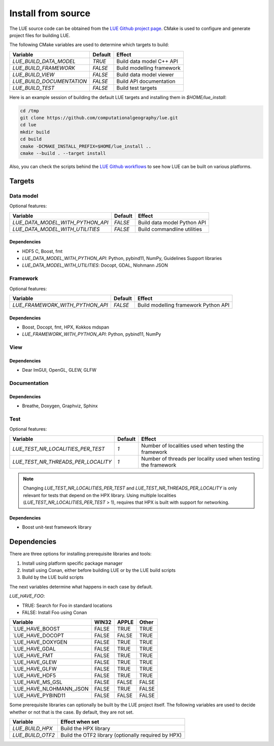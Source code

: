 .. _install_source:

Install from source
===================
The LUE source code can be obtained from the `LUE Github project
page`_. CMake is used to configure and generate project files for
building LUE.

..
   TODO General, use of CMake, configure, build install

The following CMake variables are used to determine which targets to build:

================================ ======= ===========================
Variable                         Default Effect
================================ ======= ===========================
`LUE_BUILD_DATA_MODEL`           `TRUE`  Build data model C++ API
`LUE_BUILD_FRAMEWORK`            `FALSE` Build modelling framework
`LUE_BUILD_VIEW`                 `FALSE` Build data model viewer
`LUE_BUILD_DOCUMENTATION`        `FALSE` Build API documentation
`LUE_BUILD_TEST`                 `FALSE` Build test targets
================================ ======= ===========================

Here is an example session of building the default LUE targets and
installing them in `$HOME/lue_install`:

.. code-block:: bash

   cd /tmp
   git clone https://github.com/computationalgeography/lue.git
   cd lue
   mkdir build
   cd build
   cmake -DCMAKE_INSTALL_PREFIX=$HOME/lue_install ..
   cmake --build . --target install

Also, you can check the scripts behind the `LUE Github workflows`_
to see how LUE can be built on various platforms.


Targets
+++++++

Data model
----------
Optional features:

================================ ======= ===========================
Variable                         Default Effect
================================ ======= ===========================
`LUE_DATA_MODEL_WITH_PYTHON_API` `FALSE` Build data model Python API
`LUE_DATA_MODEL_WITH_UTILITIES`  `FALSE` Build commandline utilities
================================ ======= ===========================


Dependencies
~~~~~~~~~~~~
- HDF5 C, Boost, fmt
- `LUE_DATA_MODEL_WITH_PYTHON_API`: Python, pybind11, NumPy, Guidelines Support libraries
- `LUE_DATA_MODEL_WITH_UTILITIES`: Docopt, GDAL, Nlohmann JSON


Framework
---------
Optional features:

================================ ======= ====================================
Variable                         Default Effect
================================ ======= ====================================
`LUE_FRAMEWORK_WITH_PYTHON_API`  `FALSE` Build modelling framework Python API
================================ ======= ====================================


Dependencies
~~~~~~~~~~~~
- Boost, Docopt, fmt, HPX, Kokkos mdspan
- `LUE_FRAMEWORK_WITH_PYTHON_API`: Python, pybind11, NumPy


View
----


Dependencies
~~~~~~~~~~~~
- Dear ImGUI, OpenGL, GLEW, GLFW


Documentation
-------------


Dependencies
~~~~~~~~~~~~
- Breathe, Doxygen, Graphviz, Sphinx


Test
----

Optional features:

================================== ======= ====================================
Variable                           Default Effect
================================== ======= ====================================
`LUE_TEST_NR_LOCALITIES_PER_TEST`  `1`     Number of localities used when testing the framework
`LUE_TEST_NR_THREADS_PER_LOCALITY` `1`     Number of threads per locality used when testing the framework
================================== ======= ====================================

.. note::

   Changing `LUE_TEST_NR_LOCALITIES_PER_TEST` and
   `LUE_TEST_NR_THREADS_PER_LOCALITY` is only relevant for tests that
   depend on the HPX library. Using multiple localities
   (`LUE_TEST_NR_LOCALITIES_PER_TEST` > 1), requires that HPX is
   built with support for networking.

Dependencies
~~~~~~~~~~~~
- Boost unit-test framework library


Dependencies
++++++++++++
There are three options for installing prerequisite libraries and tools:

1. Install using platform specific package manager
2. Install using Conan, either before building LUE or by the LUE build
   scripts
3. Build by the LUE build scripts

The next variables determine what happens in each case by default.

`LUE_HAVE_FOO`:

- TRUE: Search for Foo in standard locations
- FALSE: Install Foo using Conan

======================= ===== ===== =====
Variable                WIN32 APPLE Other
======================= ===== ===== =====
`LUE_HAVE_BOOST         FALSE TRUE  TRUE
`LUE_HAVE_DOCOPT        FALSE FALSE TRUE
`LUE_HAVE_DOXYGEN       FALSE TRUE  TRUE
`LUE_HAVE_GDAL          FALSE TRUE  TRUE
`LUE_HAVE_FMT           FALSE TRUE  TRUE
`LUE_HAVE_GLEW          FALSE TRUE  TRUE
`LUE_HAVE_GLFW          FALSE TRUE  TRUE
`LUE_HAVE_HDF5          FALSE TRUE  TRUE
`LUE_HAVE_MS_GSL        FALSE FALSE FALSE
`LUE_HAVE_NLOHMANN_JSON FALSE TRUE  FALSE
`LUE_HAVE_PYBIND11      FALSE FALSE FALSE
======================= ===== ===== =====

Some prerequisite libraries can optionally be built by the LUE project
itself. The following variables are used to decide whether or not that
is the case. By default, they are not set.

================ ===================================================
Variable         Effect when set
================ ===================================================
`LUE_BUILD_HPX`  Build the HPX library
`LUE_BUILD_OTF2` Build the OTF2 library (optionally required by HPX)
================ ===================================================

.. _LUE Github project page: https://github.com/computationalgeography/lue
.. _LUE Github workflows: https://github.com/computationalgeography/lue/actions
